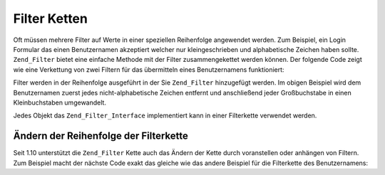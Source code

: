 .. _zend.filter.filter_chains:

Filter Ketten
=============

Oft müssen mehrere Filter auf Werte in einer speziellen Reihenfolge angewendet werden. Zum Beispiel, ein Login
Formular das einen Benutzernamen akzeptiert welcher nur kleingeschrieben und alphabetische Zeichen haben sollte.
``Zend_Filter`` bietet eine einfache Methode mit der Filter zusammengekettet werden können. Der folgende Code
zeigt wie eine Verkettung von zwei Filtern für das übermitteln eines Benutzernamens funktioniert:

.. code-block:: php
   :linenos:

   // Eine Filterkette erstellen und die Filter der Kette hinzufügen
   $filterChain = new Zend_Filter();
   $filterChain->addFilter(new Zend_Filter_Alpha())
               ->addFilter(new Zend_Filter_StringToLower());

   // Den Benutzernamen filtern
   $username = $filterChain->filter($_POST['username']);

Filter werden in der Reihenfolge ausgeführt in der Sie ``Zend_Filter`` hinzugefügt werden. Im obigen Beispiel
wird dem Benutzernamen zuerst jedes nicht-alphabetische Zeichen entfernt und anschließend jeder Großbuchstabe in
einen Kleinbuchstaben umgewandelt.

Jedes Objekt das ``Zend_Filter_Interface`` implementiert kann in einer Filterkette verwendet werden.

.. _zend.filter.filter_chains.order:

Ändern der Reihenfolge der Filterkette
--------------------------------------

Seit 1.10 unterstützt die ``Zend_Filter`` Kette auch das Ändern der Kette durch voranstellen oder anhängen von
Filtern. Zum Beispiel macht der nächste Code exakt das gleiche wie das andere Beispiel für die Filterkette des
Benutzernamens:

.. code-block:: php
   :linenos:

   // Eine Filterkette erstellen und die Filter der Kette hinzufügen
   $filterChain = new Zend_Filter();

   // Dieser Filter wird der Filterkette angehängt
   $filterChain->appendFilter(new Zend_Filter_StringToLower());

   // Dieser Filter wird am Beginn der Kette vorangestellt
   $filterChain->prependFilter(new Zend_Filter_Alpha());

   // Nach dem Benutzernamen filtern
   $username = $filterChain->filter($_POST['username']);


